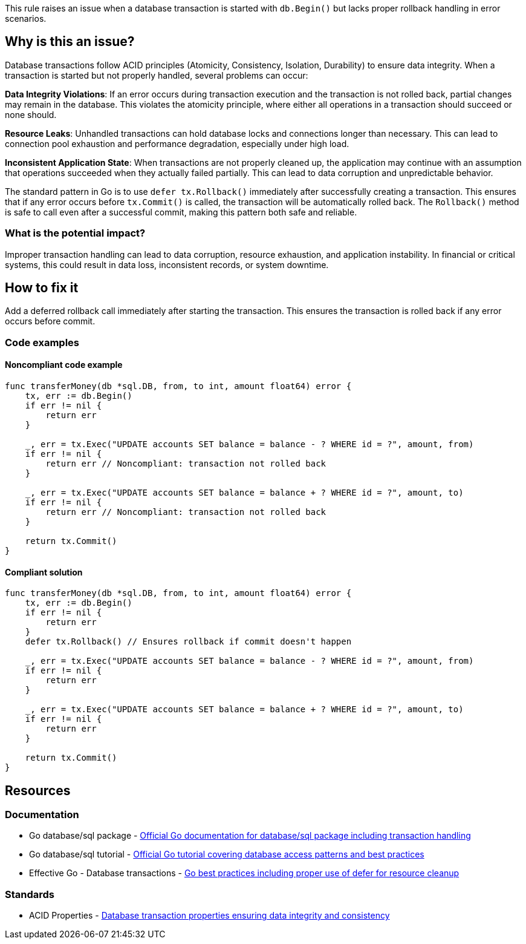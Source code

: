 This rule raises an issue when a database transaction is started with `db.Begin()` but lacks proper rollback handling in error scenarios.

== Why is this an issue?

Database transactions follow ACID principles (Atomicity, Consistency, Isolation, Durability) to ensure data integrity. When a transaction is started but not properly handled, several problems can occur:

**Data Integrity Violations**: If an error occurs during transaction execution and the transaction is not rolled back, partial changes may remain in the database. This violates the atomicity principle, where either all operations in a transaction should succeed or none should.

**Resource Leaks**: Unhandled transactions can hold database locks and connections longer than necessary. This can lead to connection pool exhaustion and performance degradation, especially under high load.

**Inconsistent Application State**: When transactions are not properly cleaned up, the application may continue with an assumption that operations succeeded when they actually failed partially. This can lead to data corruption and unpredictable behavior.

The standard pattern in Go is to use `defer tx.Rollback()` immediately after successfully creating a transaction. This ensures that if any error occurs before `tx.Commit()` is called, the transaction will be automatically rolled back. The `Rollback()` method is safe to call even after a successful commit, making this pattern both safe and reliable.

=== What is the potential impact?

Improper transaction handling can lead to data corruption, resource exhaustion, and application instability. In financial or critical systems, this could result in data loss, inconsistent records, or system downtime.

== How to fix it

Add a deferred rollback call immediately after starting the transaction. This ensures the transaction is rolled back if any error occurs before commit.

=== Code examples

==== Noncompliant code example

[source,go,diff-id=1,diff-type=noncompliant]
----
func transferMoney(db *sql.DB, from, to int, amount float64) error {
    tx, err := db.Begin()
    if err != nil {
        return err
    }
    
    _, err = tx.Exec("UPDATE accounts SET balance = balance - ? WHERE id = ?", amount, from)
    if err != nil {
        return err // Noncompliant: transaction not rolled back
    }
    
    _, err = tx.Exec("UPDATE accounts SET balance = balance + ? WHERE id = ?", amount, to)
    if err != nil {
        return err // Noncompliant: transaction not rolled back
    }
    
    return tx.Commit()
}
----

==== Compliant solution

[source,go,diff-id=1,diff-type=compliant]
----
func transferMoney(db *sql.DB, from, to int, amount float64) error {
    tx, err := db.Begin()
    if err != nil {
        return err
    }
    defer tx.Rollback() // Ensures rollback if commit doesn't happen
    
    _, err = tx.Exec("UPDATE accounts SET balance = balance - ? WHERE id = ?", amount, from)
    if err != nil {
        return err
    }
    
    _, err = tx.Exec("UPDATE accounts SET balance = balance + ? WHERE id = ?", amount, to)
    if err != nil {
        return err
    }
    
    return tx.Commit()
}
----

== Resources

=== Documentation

 * Go database/sql package - https://pkg.go.dev/database/sql[Official Go documentation for database/sql package including transaction handling]

 * Go database/sql tutorial - https://go.dev/doc/tutorial/database-access[Official Go tutorial covering database access patterns and best practices]

 * Effective Go - Database transactions - https://go.dev/doc/effective_go#defer[Go best practices including proper use of defer for resource cleanup]

=== Standards

 * ACID Properties - https://en.wikipedia.org/wiki/ACID[Database transaction properties ensuring data integrity and consistency]
